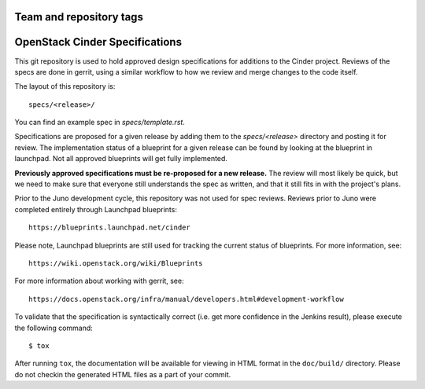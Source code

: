 ========================
Team and repository tags
========================

.. image:: https://governance.openstack.org/tc/badges/cinder-specs.svg
    :target: https://governance.openstack.org/tc/reference/tags/index.html

.. Change things from this point on

==================================
OpenStack Cinder Specifications
==================================

This git repository is used to hold approved design specifications for additions
to the Cinder project.  Reviews of the specs are done in gerrit, using a
similar workflow to how we review and merge changes to the code itself.

The layout of this repository is::

  specs/<release>/

You can find an example spec in `specs/template.rst`.

Specifications are proposed for a given release by adding them to the
`specs/<release>` directory and posting it for review.  The implementation
status of a blueprint for a given release can be found by looking at the
blueprint in launchpad.  Not all approved blueprints will get fully implemented.

**Previously approved specifications must be re-proposed for a new release.**
The review will most likely be quick, but we need to make sure that everyone
still understands the spec as written, and that it still fits in with the
project's plans.

Prior to the Juno development cycle, this repository was not used for spec
reviews.  Reviews prior to Juno were completed entirely through Launchpad
blueprints::

  https://blueprints.launchpad.net/cinder

Please note, Launchpad blueprints are still used for tracking the
current status of blueprints. For more information, see::

  https://wiki.openstack.org/wiki/Blueprints

For more information about working with gerrit, see::

  https://docs.openstack.org/infra/manual/developers.html#development-workflow

To validate that the specification is syntactically correct (i.e. get more
confidence in the Jenkins result), please execute the following command::

  $ tox

After running ``tox``, the documentation will be available for viewing in HTML
format in the ``doc/build/`` directory. Please do not checkin the generated
HTML files as a part of your commit.
